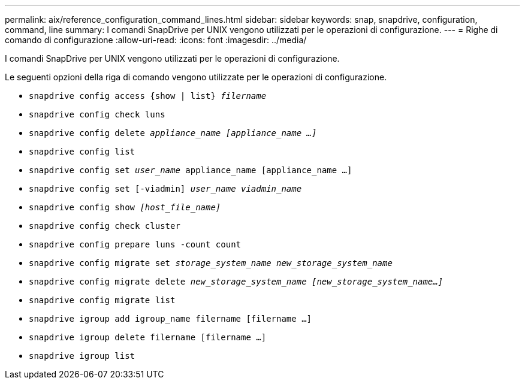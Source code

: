 ---
permalink: aix/reference_configuration_command_lines.html 
sidebar: sidebar 
keywords: snap, snapdrive, configuration, command, line 
summary: I comandi SnapDrive per UNIX vengono utilizzati per le operazioni di configurazione. 
---
= Righe di comando di configurazione
:allow-uri-read: 
:icons: font
:imagesdir: ../media/


[role="lead"]
I comandi SnapDrive per UNIX vengono utilizzati per le operazioni di configurazione.

Le seguenti opzioni della riga di comando vengono utilizzate per le operazioni di configurazione.

* `snapdrive config access {show | list} _filername_`
* `snapdrive config check luns`
* `snapdrive config delete _appliance_name [appliance_name ...]_`
* `snapdrive config list`
* `snapdrive config set [-dfm]_user_name_ appliance_name [appliance_name ...]`
* `snapdrive config set [-viadmin] _user_name viadmin_name_`
* `snapdrive config show _[host_file_name]_`
* `snapdrive config check cluster`
* `snapdrive config prepare luns -count count`
* `snapdrive config migrate set _storage_system_name new_storage_system_name_`
* `snapdrive config migrate delete _new_storage_system_name [new_storage_system_name...]_`
* `snapdrive config migrate list`
* `snapdrive igroup add igroup_name filername [filername ...]`
* `snapdrive igroup delete filername [filername ...]`
* `snapdrive igroup list`

